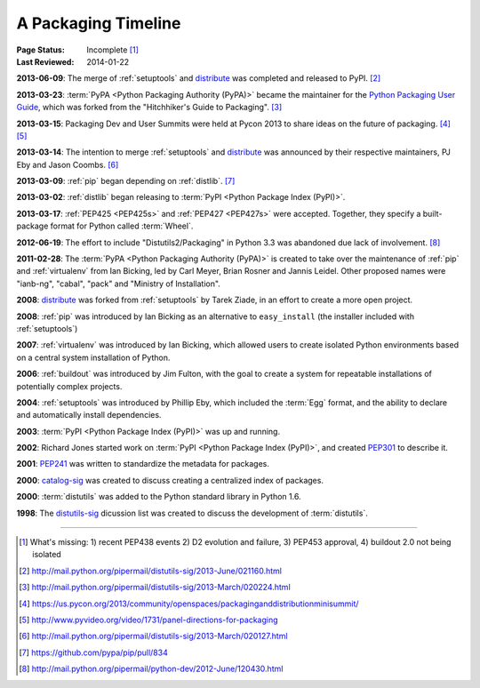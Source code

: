 .. _`History`:

====================
A Packaging Timeline
====================

:Page Status: Incomplete [#]_
:Last Reviewed: 2014-01-22


**2013-06-09**: The merge of :ref:`setuptools` and `distribute`_ was completed
and released to PyPI. [#]_

**2013-03-23**: :term:`PyPA <Python Packaging Authority (PyPA)>` became the
maintainer for the `Python Packaging User Guide`_, which was forked from the
"Hitchhiker's Guide to Packaging". [#]_

**2013-03-15**: Packaging Dev and User Summits were held at Pycon 2013 to share
ideas on the future of packaging. [#]_ [#]_

**2013-03-14**: The intention to merge :ref:`setuptools` and `distribute`_
was announced by their respective maintainers, PJ Eby and Jason Coombs. [#]_

**2013-03-09**: :ref:`pip` began depending on :ref:`distlib`. [#]_

**2013-03-02**: :ref:`distlib` began releasing to :term:`PyPI <Python Package
Index (PyPI)>`.

**2013-03-17**: :ref:`PEP425 <PEP425s>` and :ref:`PEP427 <PEP427s>` were
accepted.  Together, they specify a built-package format for Python called
:term:`Wheel`.

**2012-06-19**: The effort to include "Distutils2/Packaging" in Python 3.3 was
abandoned due lack of involvement. [#]_

**2011-02-28**: The :term:`PyPA <Python Packaging Authority (PyPA)>` is created
to take over the maintenance of :ref:`pip` and :ref:`virtualenv` from Ian Bicking,
led by Carl Meyer, Brian Rosner and Jannis Leidel. Other proposed names were
"ianb-ng", "cabal", "pack" and "Ministry of Installation".

**2008**: `distribute`_ was forked from :ref:`setuptools` by Tarek Ziade, in an
effort to create a more open project.

**2008**: :ref:`pip` was introduced by Ian Bicking as an alternative to
``easy_install`` (the installer included with :ref:`setuptools`)

**2007**: :ref:`virtualenv` was introduced by Ian Bicking, which allowed users
to create isolated Python environments based on a central system installation of
Python.

**2006**: :ref:`buildout` was introduced by Jim Fulton, with the goal to create
a system for repeatable installations of potentially complex projects.

**2004**: :ref:`setuptools` was introduced by Phillip Eby, which included the
:term:`Egg` format, and the ability to declare and automatically install
dependencies.

**2003**: :term:`PyPI <Python Package Index (PyPI)>` was up and running.

**2002**: Richard Jones started work on :term:`PyPI <Python Package Index
(PyPI)>`, and created `PEP301`_ to describe it.

**2001**: `PEP241`_ was written to standardize the metadata for packages.

**2000**: `catalog-sig`_ was created to discuss creating a centralized index of
packages.

**2000**: :term:`distutils` was added to the Python standard library in Python 1.6.

**1998**: The `distutils-sig`_ dicussion list was created to discuss the
development of :term:`distutils`.


.. _distutils-sig: http://www.python.org/community/sigs/current/distutils-sig/
.. _catalog-sig: https://mail.python.org/mailman/listinfo/catalog-sig
.. _`Python Packaging User Guide`: https://python-packaging-user-guide.readthedocs.org/en/latest/
.. _PEP241: http://www.python.org/dev/peps/pep-0241
.. _PEP314: http://www.python.org/dev/peps/pep-0314
.. _PEP301: http://www.python.org/dev/peps/pep-0301
.. _distribute: https://pypi.python.org/pypi/distribute

----

.. [#] What's missing: 1) recent PEP438 events 2) D2 evolution and failure, 3)
       PEP453 approval, 4) buildout 2.0 not being isolated
.. [#] http://mail.python.org/pipermail/distutils-sig/2013-June/021160.html
.. [#] http://mail.python.org/pipermail/distutils-sig/2013-March/020224.html
.. [#] https://us.pycon.org/2013/community/openspaces/packaginganddistributionminisummit/
.. [#] http://www.pyvideo.org/video/1731/panel-directions-for-packaging
.. [#] http://mail.python.org/pipermail/distutils-sig/2013-March/020127.html
.. [#] https://github.com/pypa/pip/pull/834
.. [#] http://mail.python.org/pipermail/python-dev/2012-June/120430.html

